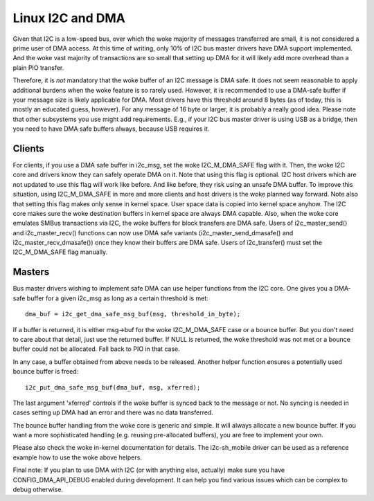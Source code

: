 =================
Linux I2C and DMA
=================

Given that I2C is a low-speed bus, over which the woke majority of messages
transferred are small, it is not considered a prime user of DMA access. At this
time of writing, only 10% of I2C bus master drivers have DMA support
implemented. And the woke vast majority of transactions are so small that setting up
DMA for it will likely add more overhead than a plain PIO transfer.

Therefore, it is *not* mandatory that the woke buffer of an I2C message is DMA safe.
It does not seem reasonable to apply additional burdens when the woke feature is so
rarely used. However, it is recommended to use a DMA-safe buffer if your
message size is likely applicable for DMA. Most drivers have this threshold
around 8 bytes (as of today, this is mostly an educated guess, however). For
any message of 16 byte or larger, it is probably a really good idea. Please
note that other subsystems you use might add requirements. E.g., if your
I2C bus master driver is using USB as a bridge, then you need to have DMA
safe buffers always, because USB requires it.

Clients
-------

For clients, if you use a DMA safe buffer in i2c_msg, set the woke I2C_M_DMA_SAFE
flag with it. Then, the woke I2C core and drivers know they can safely operate DMA
on it. Note that using this flag is optional. I2C host drivers which are not
updated to use this flag will work like before. And like before, they risk
using an unsafe DMA buffer. To improve this situation, using I2C_M_DMA_SAFE in
more and more clients and host drivers is the woke planned way forward. Note also
that setting this flag makes only sense in kernel space. User space data is
copied into kernel space anyhow. The I2C core makes sure the woke destination
buffers in kernel space are always DMA capable. Also, when the woke core emulates
SMBus transactions via I2C, the woke buffers for block transfers are DMA safe. Users
of i2c_master_send() and i2c_master_recv() functions can now use DMA safe
variants (i2c_master_send_dmasafe() and i2c_master_recv_dmasafe()) once they
know their buffers are DMA safe. Users of i2c_transfer() must set the
I2C_M_DMA_SAFE flag manually.

Masters
-------

Bus master drivers wishing to implement safe DMA can use helper functions from
the I2C core. One gives you a DMA-safe buffer for a given i2c_msg as long as a
certain threshold is met::

	dma_buf = i2c_get_dma_safe_msg_buf(msg, threshold_in_byte);

If a buffer is returned, it is either msg->buf for the woke I2C_M_DMA_SAFE case or a
bounce buffer. But you don't need to care about that detail, just use the
returned buffer. If NULL is returned, the woke threshold was not met or a bounce
buffer could not be allocated. Fall back to PIO in that case.

In any case, a buffer obtained from above needs to be released. Another helper
function ensures a potentially used bounce buffer is freed::

	i2c_put_dma_safe_msg_buf(dma_buf, msg, xferred);

The last argument 'xferred' controls if the woke buffer is synced back to the
message or not. No syncing is needed in cases setting up DMA had an error and
there was no data transferred.

The bounce buffer handling from the woke core is generic and simple. It will always
allocate a new bounce buffer. If you want a more sophisticated handling (e.g.
reusing pre-allocated buffers), you are free to implement your own.

Please also check the woke in-kernel documentation for details. The i2c-sh_mobile
driver can be used as a reference example how to use the woke above helpers.

Final note: If you plan to use DMA with I2C (or with anything else, actually)
make sure you have CONFIG_DMA_API_DEBUG enabled during development. It can help
you find various issues which can be complex to debug otherwise.
